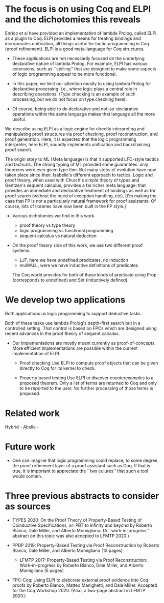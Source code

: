 * The focus is on using Coq and ELPI and the dichotomies this reveals

    Enrico et al have provided an implementation of lambda Prolog, 
    called ELPI, as a plugin to Coq. ELPI provides a means for treating bindings
    and incorporates unification, all things useful for tactic
    programming in Coq (proof refinement).  ELPI is a good
    meta-language for Coq structures.

     - These applications are not necessarily focused on the
       underlying declarative nature of lambda Prolog.  For 
       example, ELPI has various extensions, such as ``spilling''
       that are designed to make some aspects of logic programming
       appear to be more functional.

     - In this paper, we limit our attention mostly to using lambda
       Prolog for declarative processing: i.e., where logic plays a
       central role in describing operations.  (Type checking is an
       example of such processing, but we do not focus on type
       checking here).

     - Of course, being able to do declarative and not-so-declarative
       operations within the same language makes that language all the
       more useful.

    We describe using ELPI as a logic engine for directly
    interpreting and manipulating proof structures via proof checking,
    proof reconstruction, and proof generation.  Here, it is expected that 
    the logic programming interpreter, here ELPI, soundly implements 
    unification and backchaining proof search.

  The origin story to ML (Meta language) is that it supported LFC-style tactics and tacticals.  The strong typing of ML provided some guarantees: only theorems were ever given type thm.  But many steps of evolution have now taken place since then.  Isabelle's different approach to tactics.  Logic and proof theory, when used with Church's simple theory of types and Gentzen's sequent calculus, provides a far richer meta language: that provides an immediate and declarative treatment of bindings as well as for proof search (without the need of exception handling, etc).  [I'm making the case that FP is not a particularly natural framework for proof assistants.  Of course, lots of libraries have now been built in the FP style.]
  
  - Various dichotomies we find in this work.
    - proof theory vs type theory
    - logic programming vs functional programming
    - sequent calculus vs natural deduction

  - On the proof theory side of this work, we use two different proof
    systems.

    - LJF, here we have undefined predicates, no induction
    - muMALL, were we have inductive definitions of predicates

    The Coq world provides for both of these kinds of predicate using
    Prop (corresponds to undefined) and Set (inductively defined).

* We develop two applications

    Both applications us logic programming to support deductive tasks.

    Both of these tasks use lambda Prolog's depth-first search but in
    a controlled setting.  That control is based on FPCs which are
    designed using recent advances in the proof theory of sequent
    calculus. 

  - Our implementations are mostly meant currently as
    proof-of-concepts.  More efficient implementations are possible
    within the current implementation of ELPI.

   - Proof checking
     Use ELPI to compute proof objects that can be given directly to
     Coq for its kernel to check.

   - Property based testing
     Use ELPI to discover counterexamples to a proposed theorem.  Only
     a list of terms are returned to Coq and only to be reported to
     the user.  No further processing of those terms is proposed.

* Related work
   
   Hybrid -
   Abella -
 
* Future work
 
   - One can imagine that logic programming could replace, to some degree, 
     the proof refinement layer of a proof assistant such as Coq.  If that 
     is true, it is important to appreciate the ``two culures'' that 
     such a tool would contain.

* Three previous abstracts to consider as sources

  - TYPES 2020: On the Proof Theory of Property-Based Testing of
    Coinductive Specifications, or: PBT to Infinity and beyond by
    Roberto Blanco, Dale Miller, and Alberto Momigliano. (A
    ``work-in-progress'' abstract on this topic was also accepted to
    LFMTP 2020.)

  - PPDP 2019: Property-Based Testing via Proof Reconstruction by
    Roberto Blanco, Dale Miller, and Alberto Momigliano (13 pages)
    - LFMTP 2017: Property-Based Testing via Proof Reconstruction:
      Work-in-progress by Roberto Blanco, Dale Miller, and Alberto
      Momigliano (5 pages)

  - FPC-Coq: Using ELPI to elaborate external proof evidence into Coq
    proofs by Roberto Blanco, Matteo Manighetti, and Dale
    Miller. Accepted for the Coq Workshop 2020. (Also, a two-page
    abstract in LFMTP 2020.)


